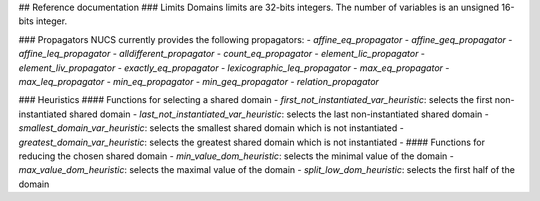 ## Reference documentation
### Limits
Domains limits are 32-bits integers.
The number of variables is an unsigned 16-bits integer.

### Propagators
NUCS currently provides the following propagators:
- `affine_eq_propagator`
- `affine_geq_propagator`
- `affine_leq_propagator`
- `alldifferent_propagator`
- `count_eq_propagator`
- `element_lic_propagator`
- `element_liv_propagator`
- `exactly_eq_propagator`
- `lexicographic_leq_propagator`
- `max_eq_propagator`
- `max_leq_propagator`
- `min_eq_propagator`
- `min_geq_propagator`
- `relation_propagator`

### Heuristics
#### Functions for selecting a shared domain
- `first_not_instantiated_var_heuristic`: selects the first non-instantiated shared domain
- `last_not_instantiated_var_heuristic`: selects the last non-instantiated shared domain
- `smallest_domain_var_heuristic`: selects the smallest shared domain which is not instantiated
- `greatest_domain_var_heuristic`: selects the greatest shared domain which is not instantiated
-
#### Functions for reducing the chosen shared domain
- `min_value_dom_heuristic`: selects the minimal value of the domain
- `max_value_dom_heuristic`: selects the maximal value of the domain
- `split_low_dom_heuristic`: selects the first half of the domain





